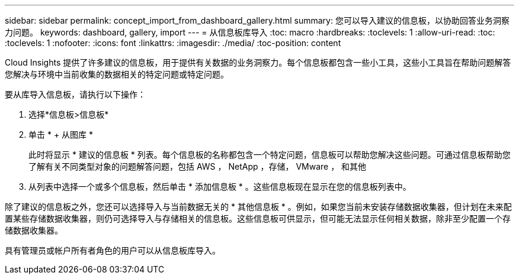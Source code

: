 ---
sidebar: sidebar 
permalink: concept_import_from_dashboard_gallery.html 
summary: 您可以导入建议的信息板，以协助回答业务洞察力问题。 
keywords: dashboard, gallery, import 
---
= 从信息板库导入
:toc: macro
:hardbreaks:
:toclevels: 1
:allow-uri-read: 
:toc: 
:toclevels: 1
:nofooter: 
:icons: font
:linkattrs: 
:imagesdir: ./media/
:toc-position: content


[role="lead"]
Cloud Insights 提供了许多建议的信息板，用于提供有关数据的业务洞察力。每个信息板都包含一些小工具，这些小工具旨在帮助问题解答您解决与环境中当前收集的数据相关的特定问题或特定问题。

要从库导入信息板，请执行以下操作：

. 选择*信息板>信息板*
. 单击 * + 从图库 *
+
此时将显示 * 建议的信息板 * 列表。每个信息板的名称都包含一个特定问题，信息板可以帮助您解决这些问题。可通过信息板帮助您了解有关不同类型对象的问题解答问题，包括 AWS ， NetApp ，存储， VMware ， 和其他

. 从列表中选择一个或多个信息板，然后单击 * 添加信息板 * 。这些信息板现在显示在您的信息板列表中。


除了建议的信息板之外，您还可以选择导入与当前数据无关的 * 其他信息板 * 。例如，如果您当前未安装存储数据收集器，但计划在未来配置某些存储数据收集器，则仍可选择导入与存储相关的信息板。这些信息板可供显示，但可能无法显示任何相关数据，除非至少配置一个存储数据收集器。

具有管理员或帐户所有者角色的用户可以从信息板库导入。
